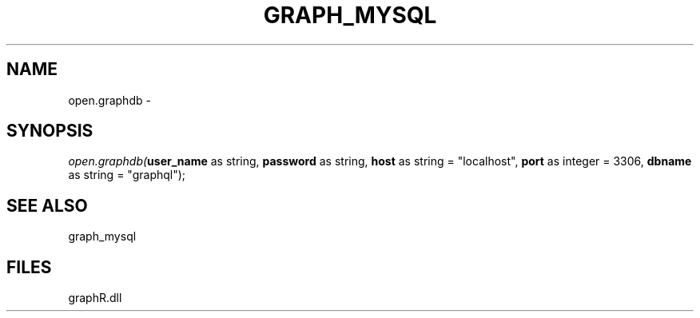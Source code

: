 .\" man page create by R# package system.
.TH GRAPH_MYSQL 1 2000-Jan "open.graphdb" "open.graphdb"
.SH NAME
open.graphdb \- 
.SH SYNOPSIS
\fIopen.graphdb(\fBuser_name\fR as string, 
\fBpassword\fR as string, 
\fBhost\fR as string = "localhost", 
\fBport\fR as integer = 3306, 
\fBdbname\fR as string = "graphql");\fR
.SH SEE ALSO
graph_mysql
.SH FILES
.PP
graphR.dll
.PP
